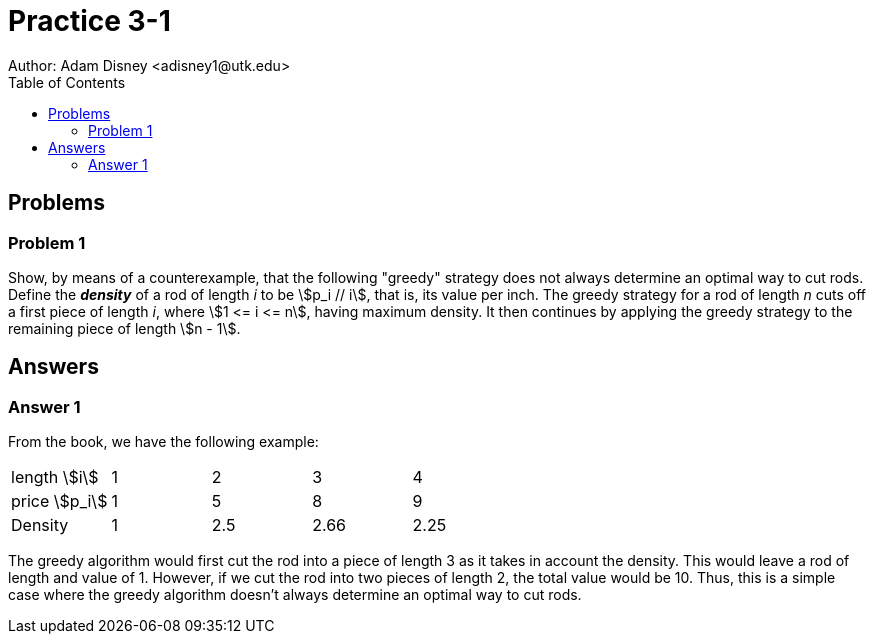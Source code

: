 :stem:

= Practice 3-1
Author: Adam Disney <adisney1@utk.edu>
:toc:

== Problems

=== Problem 1
Show, by means of a counterexample, that the following "greedy" strategy does
not always determine an optimal way to cut rods. Define the *_density_* of a
rod of length _i_ to be stem:[p_i // i], that is, its value per inch. The greedy
strategy for a rod of length _n_ cuts off a first piece of length _i_, where
stem:[1 <= i <= n], having maximum density. It then continues by applying the
greedy strategy to the remaining piece of length stem:[n - 1].


== Answers

=== Answer 1
From the book, we have the following example:

[%noheader]
|===
| length stem:[i]  | 1 | 2 | 3 | 4
| price stem:[p_i] | 1 | 5 | 8 | 9
| Density         | 1 | 2.5 | 2.66 | 2.25
|===

The greedy algorithm would first cut the rod into a piece of length 3 as it takes in account the density.
This would leave a rod of length and value of 1. However, if we cut the rod into two pieces of length 2, the total value would be 10. Thus, this is a simple case where the greedy algorithm doesn't always determine an optimal way to cut rods.





